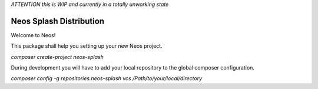 
*ATTENTION this is WIP and currently in a totally unworking state*

------------------------
Neos Splash Distribution
------------------------

Welcome to Neos!


This package shall help you setting up your new Neos project.

`composer create-project neos-splash`

During development you will have to add your local repository to the global composer configuration.

`composer config -g repositories.neos-splash vcs /Path/to/your/local/directory`
